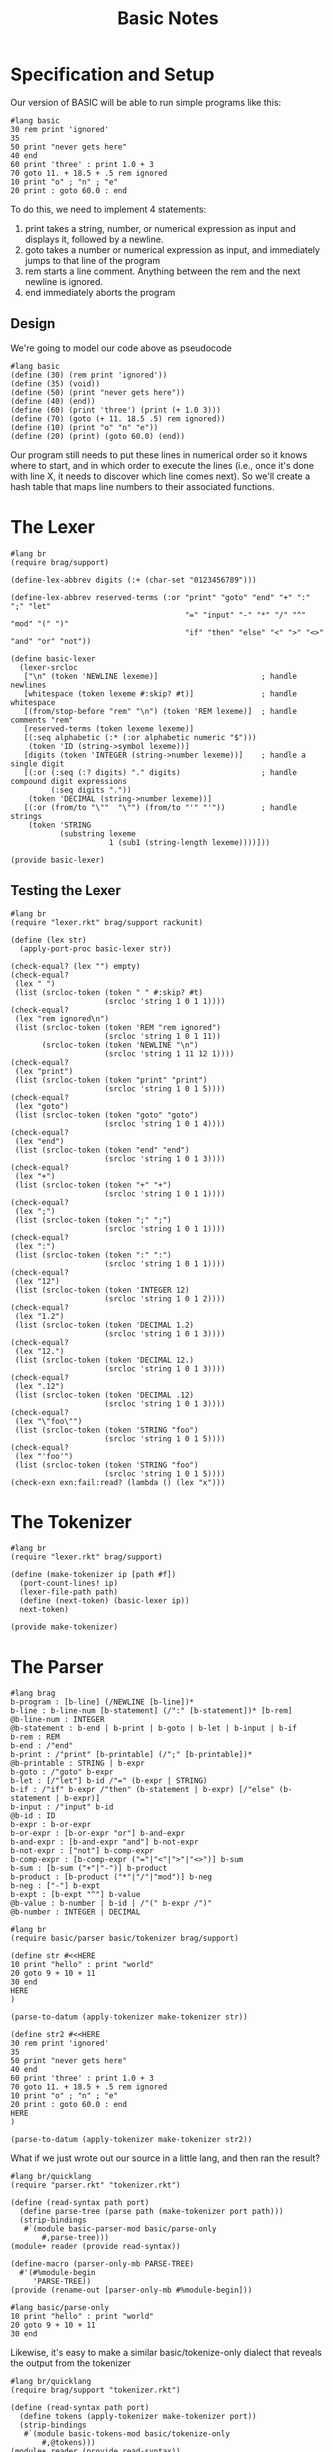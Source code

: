 #+TITLE: Basic Notes

* Specification and Setup

Our version of BASIC will be able to run simple programs like this:

#+BEGIN_SRC racket
#lang basic
30 rem print 'ignored'
35
50 print "never gets here"
40 end
60 print 'three' : print 1.0 + 3
70 goto 11. + 18.5 + .5 rem ignored
10 print "o" ; "n" ; "e"
20 print : goto 60.0 : end
#+END_SRC

To do this, we need to implement 4 statements:

1. print takes a string, number, or numerical expression as input and displays it, followed by a newline.
2. goto takes a number or numerical expression as input, and immediately jumps to that line of the program
3. rem starts a line comment. Anything between the rem and the next newline is ignored.
4. end immediately aborts the program

** Design

We're going to model our code above as pseudocode

#+BEGIN_SRC racket
#lang basic
(define (30) (rem print 'ignored'))
(define (35) (void))
(define (50) (print "never gets here"))
(define (40) (end))
(define (60) (print 'three') (print (+ 1.0 3)))
(define (70) (goto (+ 11. 18.5 .5) rem ignored))
(define (10) (print "o" "n" "e"))
(define (20) (print) (goto 60.0) (end))
#+END_SRC

Our program still needs to put these lines in numerical order so it knows where to start, and in which order to execute the lines (i.e., once it's done with line X, it needs to discover which line comes next). So we'll create a hash table that maps line numbers to their associated functions.

* The Lexer

#+BEGIN_SRC racket :tangle lexer.rkt
#lang br
(require brag/support)

(define-lex-abbrev digits (:+ (char-set "0123456789")))

(define-lex-abbrev reserved-terms (:or "print" "goto" "end" "+" ":" ";" "let"
                                       "=" "input" "-" "*" "/" "^" "mod" "(" ")"
                                       "if" "then" "else" "<" ">" "<>" "and" "or" "not"))

(define basic-lexer
  (lexer-srcloc
   ["\n" (token 'NEWLINE lexeme)]                       ; handle newlines
   [whitespace (token lexeme #:skip? #t)]               ; handle whitespace
   [(from/stop-before "rem" "\n") (token 'REM lexeme)]  ; handle comments "rem"
   [reserved-terms (token lexeme lexeme)]
   [(:seq alphabetic (:* (:or alphabetic numeric "$")))
    (token 'ID (string->symbol lexeme))]
   [digits (token 'INTEGER (string->number lexeme))]    ; handle a single digit
   [(:or (:seq (:? digits) "." digits)                  ; handle compound digit expressions
         (:seq digits "."))
    (token 'DECIMAL (string->number lexeme))]
   [(:or (from/to "\""  "\"") (from/to "'" "'"))        ; handle strings
    (token 'STRING
           (substring lexeme
                      1 (sub1 (string-length lexeme))))]))

(provide basic-lexer)
#+END_SRC

** Testing the Lexer

#+BEGIN_SRC racket :tangle lexer-test.rkt
#lang br
(require "lexer.rkt" brag/support rackunit)

(define (lex str)
  (apply-port-proc basic-lexer str))

(check-equal? (lex "") empty)
(check-equal?
 (lex " ")
 (list (srcloc-token (token " " #:skip? #t)
                     (srcloc 'string 1 0 1 1))))
(check-equal?
 (lex "rem ignored\n")
 (list (srcloc-token (token 'REM "rem ignored")
                     (srcloc 'string 1 0 1 11))
       (srcloc-token (token 'NEWLINE "\n")
                     (srcloc 'string 1 11 12 1))))
(check-equal?
 (lex "print")
 (list (srcloc-token (token "print" "print")
                     (srcloc 'string 1 0 1 5))))
(check-equal?
 (lex "goto")
 (list (srcloc-token (token "goto" "goto")
                     (srcloc 'string 1 0 1 4))))
(check-equal?
 (lex "end")
 (list (srcloc-token (token "end" "end")
                     (srcloc 'string 1 0 1 3))))
(check-equal?
 (lex "+")
 (list (srcloc-token (token "+" "+")
                     (srcloc 'string 1 0 1 1))))
(check-equal?
 (lex ";")
 (list (srcloc-token (token ";" ";")
                     (srcloc 'string 1 0 1 1))))
(check-equal?
 (lex ":")
 (list (srcloc-token (token ":" ":")
                     (srcloc 'string 1 0 1 1))))
(check-equal?
 (lex "12")
 (list (srcloc-token (token 'INTEGER 12)
                     (srcloc 'string 1 0 1 2))))
(check-equal?
 (lex "1.2")
 (list (srcloc-token (token 'DECIMAL 1.2)
                     (srcloc 'string 1 0 1 3))))
(check-equal?
 (lex "12.")
 (list (srcloc-token (token 'DECIMAL 12.)
                     (srcloc 'string 1 0 1 3))))
(check-equal?
 (lex ".12")
 (list (srcloc-token (token 'DECIMAL .12)
                     (srcloc 'string 1 0 1 3))))
(check-equal?
 (lex "\"foo\"")
 (list (srcloc-token (token 'STRING "foo")
                     (srcloc 'string 1 0 1 5))))
(check-equal?
 (lex "'foo'")
 (list (srcloc-token (token 'STRING "foo")
                     (srcloc 'string 1 0 1 5))))
(check-exn exn:fail:read? (lambda () (lex "x")))
#+END_SRC

* The Tokenizer

#+BEGIN_SRC racket :tangle tokenizer.rkt
#lang br
(require "lexer.rkt" brag/support)

(define (make-tokenizer ip [path #f])
  (port-count-lines! ip)
  (lexer-file-path path)
  (define (next-token) (basic-lexer ip))
  next-token)

(provide make-tokenizer)
#+END_SRC

* The Parser

#+BEGIN_SRC racket :tangle parser.rkt
#lang brag
b-program : [b-line] (/NEWLINE [b-line])*
b-line : b-line-num [b-statement] (/":" [b-statement])* [b-rem]
@b-line-num : INTEGER
@b-statement : b-end | b-print | b-goto | b-let | b-input | b-if
b-rem : REM
b-end : /"end"
b-print : /"print" [b-printable] (/";" [b-printable])*
@b-printable : STRING | b-expr
b-goto : /"goto" b-expr
b-let : [/"let"] b-id /"=" (b-expr | STRING)
b-if : /"if" b-expr /"then" (b-statement | b-expr) [/"else" (b-statement | b-expr)]
b-input : /"input" b-id
@b-id : ID
b-expr : b-or-expr
b-or-expr : [b-or-expr "or"] b-and-expr
b-and-expr : [b-and-expr "and"] b-not-expr
b-not-expr : ["not"] b-comp-expr
b-comp-expr : [b-comp-expr ("="|"<"|">"|"<>")] b-sum
b-sum : [b-sum ("+"|"-")] b-product
b-product : [b-product ("*"|"/"|"mod")] b-neg
b-neg : ["-"] b-expt
b-expt : [b-expt "^"] b-value
@b-value : b-number | b-id | /"(" b-expr /")"
@b-number : INTEGER | DECIMAL
#+END_SRC

#+BEGIN_SRC racket :tangle parser-test.rkt
#lang br
(require basic/parser basic/tokenizer brag/support)

(define str #<<HERE
10 print "hello" : print "world"
20 goto 9 + 10 + 11
30 end
HERE
)

(parse-to-datum (apply-tokenizer make-tokenizer str))

(define str2 #<<HERE
30 rem print 'ignored'
35
50 print "never gets here"
40 end
60 print 'three' : print 1.0 + 3
70 goto 11. + 18.5 + .5 rem ignored
10 print "o" ; "n" ; "e"
20 print : goto 60.0 : end
HERE
)

(parse-to-datum (apply-tokenizer make-tokenizer str2))
#+END_SRC

What if we just wrote out our source in a little lang, and then ran the result?

#+BEGIN_SRC racket :tangle parse-only.rkt
#lang br/quicklang
(require "parser.rkt" "tokenizer.rkt")

(define (read-syntax path port)
  (define parse-tree (parse path (make-tokenizer port path)))
  (strip-bindings
   #`(module basic-parser-mod basic/parse-only
       #,parse-tree)))
(module+ reader (provide read-syntax))

(define-macro (parser-only-mb PARSE-TREE)
  #'(#%module-begin
     'PARSE-TREE))
(provide (rename-out [parser-only-mb #%module-begin]))
#+END_SRC

#+BEGIN_SRC racket :tangle test.rkt
#lang basic/parse-only
10 print "hello" : print "world"
20 goto 9 + 10 + 11
30 end
#+END_SRC

Likewise, it's easy to make a similar basic/tokenize-only dialect that reveals the output from the tokenizer

#+BEGIN_SRC racket :tangle tokenize-only.rkt
#lang br/quicklang
(require brag/support "tokenizer.rkt")

(define (read-syntax path port)
  (define tokens (apply-tokenizer make-tokenizer port))
  (strip-bindings
   #`(module basic-tokens-mod basic/tokenize-only
       #,@tokens)))
(module+ reader (provide read-syntax))

(define-macro (tokenize-only-mb TOKEN ...)
  #'(#%module-begin
     (list TOKEN ...)))
(provide (rename-out [tokenize-only-mb #%module-begin]))
#+END_SRC

* The Reader

#+BEGIN_SRC racket :tangle main.rkt
#lang br/quicklang
(require "parser.rkt" "tokenizer.rkt")

(module+ reader
  (provide read-syntax get-info))

(define (read-syntax path port)
  (define parse-tree (parse path (make-tokenizer port path)))
  (strip-bindings
   #`(module basic-mod basic/expander
       #,parse-tree)))

(define (get-info port src-mod src-line src-col src-pos)
  (define (handle-query key default)
    (case key
      [(color-lexer)
       (dynamic-require 'basic-colorer 'color)]
      [else default]))
  handle-query)
#+END_SRC

* The Expander

Key Tasks:

- We need to convert each line of the source program -- that is, each b-line element -- into a function
- We need to make a hash table that maps line numbers to their associated functions, and a main program loop that looks up functions in this table and runs them
- We need to implement the behavior of our statements and expressions


#+BEGIN_SRC racket
#lang br/quicklang
(provide (matching-identifiers-out #rx"^b-" (all-defined-out)))

(define-macro (b-line NUM STATEMENT ...)
  (with-pattern ([LINE-NUM (prefix-id "line-" #'NUM
                                      #:source #'NUM)])
    (syntax/loc caller-stx
      (define (LINE-NUM) (void) STATEMENT ...))))

(define-macro (b-module-begin (b-program LINE ...))
  (with-pattern
      ([((b-line NUM STMT ...) ...) #'(LINE ...)]
       [(LINE-FUNC ...) (prefix-id "line-" #'(NUM ...))])
    #'(#%module-begin
       LINE ...
       (define line-table
         (apply hasheqv (append (list NUM LINE-FUNC) ...)))
       (void (run line-table)))))
(provide (rename-out [b-module-begin #%module-begin]))

(struct end-program-signal ())
(struct change-line-signal (val))

(define (b-end) (raise (end-program-signal)))
(define (b-goto expr) (raise (change-line-signal expr)))

(define (run line-table)
  (define line-vec
    (list->vector (sort (hash-keys line-table) <)))
  (with-handlers ([end-program-signal? (λ (exn-val) (void))])
    (for/fold ([line-idx 0])
              ([i (in-naturals)]
               #:break (>= line-idx (vector-length line-vec)))
      (define line-num (vector-ref line-vec line-idx))
      (define line-func (hash-ref line-table line-num))
      (with-handlers
          ([change-line-signal?
            (λ (cls)
              (define clsv (change-line-signal-val cls))
              (or
               (and (exact-positive-integer? clsv)
                    (vector-member clsv line-vec))
               (error
                (format "error in line ~a: line ~a not found"
                        line-num clsv))))])
        (line-func)
        (add1 line-idx)))))

(define (b-rem val) (void))
(define (b-print . vals)
  (displayln (string-append* (map ~a vals))))
(define (b-sum . vals) (apply + vals))
(define (b-expr expr)
  (if (integer? expr) (inexact->exact expr) expr))
#+END_SRC

* Into the Rapids: More BASIC

We will:

1. Write the syntax colorer
2. Extend our use of exceptions to support better line errors
3. Add variables and input
4. Support more math expressions and account for order of operations
5. Add conditionals
6. Add gosub and for loops

* Specification and Setup

Our lexer, tokenizer, parser and main module (containing our reader) will remain the same.

The expander will be trimmed down and our supporting structure types will be moved into a new "struct.rkt" module.
Our run function will go into run.rkt, and everything else (functions and macros that implement language constructs) will be moved
into a new "elements.rkt" module.

#+BEGIN_SRC racket :tangle expander.rkt
#lang br/quicklang
(require "struct.rkt" "run.rkt" "elements.rkt")
(provide (rename-out [b-module-begin #%module-begin])
         (all-from-out "elements.rkt"))

(define-macro (b-module-begin (b-program LINE ...))
  (with-pattern
    ([((b-line NUM STMT ...) ...) #'(LINE ...)]
     [(LINE-FUNC ...) (prefix-id "line-" #'(NUM ...))]
     [(VAR-ID ...) (find-unique-var-ids #'(LINE ...))])
    #'(#%module-begin
       (define VAR-ID 0) ...
       LINE ...
       (define line-table
         (apply hasheqv (append (list NUM LINE-FUNC) ...)))
       (void (run line-table)))))

(begin-for-syntax
  (require racket/list)
  (define (find-unique-var-ids line-stxs)
    (remove-duplicates
     (for/list ([stx (in-list (stx-flatten line-stxs))]
                #:when (syntax-property stx 'b-id))
       stx)
     #:key syntax->datum)))
#+END_SRC

#+BEGIN_SRC racket :tangle struct.rkt
#lang br
(provide (struct-out end-program-signal)
         (struct-out change-line-signal)
         (struct-out line-error))

(struct end-program-signal ())
(struct change-line-signal (val))
(struct line-error (msg))
#+END_SRC

#+BEGIN_SRC racket :tangle run.rkt
#lang br
(require "line.rkt" "struct.rkt")
(provide run)

(define (run line-table)
  (define line-vec
    (list->vector (sort (hash-keys line-table) <)))
  (with-handlers ([end-program-signal? (lambda (exn-val) (void))])
    (for/fold ([line-idx 0])
              ([i (in-naturals)]
               #:break (>= line-idx (vector-length line-vec)))
      (define line-num (vector-ref line-vec line-idx))
      (define line-func (hash-ref line-table line-num))
      (with-handlers
        ([change-line-signal?
          (lambda (cls)
            (define clsv (change-line-signal-val cls))
            (or
             (and (exact-positive-integer? clsv)
                  (vector-member clsv line-vec))
             (line-func "error in line ~a: line ~a not found" line-num clsv)))])
        (line-func)
        (add1 line-idx)))))
#+END_SRC

#+BEGIN_SRC racket :tangle elements.rkt
#lang br
(require "line.rkt" "go.rkt"
         "expr.rkt" "misc.rkt" "cond.rkt")

(provide
 (all-from-out "line.rkt" "go.rkt"
               "expr.rkt" "misc.rkt" "cond.rkt"))
#+END_SRC

#+BEGIN_SRC racket :tangle line.rkt
#lang br
(require "struct.rkt")
(provide b-line raise-line-error)

(define-macro (b-line NUM STATEMENT ...)
  (with-pattern ([LINE-NUM (prefix-id "line-" #'NUM
                                      #:source #'NUM)])
    (syntax/loc caller-stx
      (define (LINE-NUM #:error [msg #f])
        (with-handlers
          ([line-error?
            (lambda (le) (handle-line-error NUM le))])
          (when msg (raise-line-error msg))
          STATEMENT ...)))))

(define (raise-line-error str)
  (raise (line-error str)))

(define (handle-line-error num le)
  (error (format "error in line ~a: ~a"
                 num (line-error-msg le))))
#+END_SRC

#+BEGIN_SRC racket :tangle go.rkt
#lang br
(require "struct.rkt" "line.rkt")
(provide b-end b-goto)

(define (b-end) (raise (end-program-signal)))

(define (b-goto num-expr)
  (raise (change-line-signal num-expr)))
#+END_SRC

#+BEGIN_SRC racket :tangle expr.rkt
#lang br
(provide b-sum b-expr b-product b-neg b-expt)

(define (b-expr expr)
  (if (integer? expr)
      (inexact->exact expr)
      expr))

(define-macro-cases b-sum
  [(_ VAL) #'VAL]
  [(_ LEFT "+" RIGHT) #'(+ LEFT RIGHT)]
  [(_ LEFT "-" RIGHT) #'(- LEFT RIGHT)])

(define-macro-cases b-product
  [(_ VAL) #'VAL]
  [(_ LEFT "*" RIGHT) #'(* LEFT RIGHT)]
  [(_ LEFT "/" RIGHT) #'(/ LEFT RIGHT 1.0)]  ; force a floating point result with 1.0
  [(_ LEFT "mod" RIGHT) #'(modulo LEFT RIGHT)])

(define-macro-cases b-neg
  [(_ VAL) #'VAL]
  [(_ "-" VAL) #'(- VAL)])

(define-macro-cases b-expt
  [(_ VAL) #'VAL]
  [(_ LEFT "^" RIGHT) #'(expt LEFT RIGHT)])
#+END_SRC

#+BEGIN_SRC racket :tangle misc.rkt
#lang br
(require "struct.rkt")
(provide b-rem b-print b-let b-input)

(define (b-rem val) (void))

(define (b-print . vals)
  (displayln (string-append* (map ~a vals))))

(define-macro (b-let ID VAL) #'(set! ID VAL))

(define-macro (b-input ID)
  #'(b-let ID (let* ([str (read-line)]
                     [num (string->number (string-trim str))])
                (or num str))))
#+END_SRC

#+BEGIN_SRC racket :tangle cond.rkt
#lang br
(require "go.rkt")
(provide b-if b-or-expr b-and-expr b-not-expr b-comp-expr)

(define (bool->int val) (if val 1 0))
(define nonzero? (compose1 not zero?))

(define-macro-cases b-or-expr
  [(_ VAL) #'VAL]
  [(_ LEFT "or" RIGHT)
   #'(bool->int (or (nonzero? LEFT) (nonzero? RIGHT)))])

(define-macro-cases b-and-expr
  [(_ VAL) #'VAL]
  [(_ LEFT "and" RIGHT)
   #'(bool->int (and (nonzero? LEFT) (nonzero? RIGHT)))])

(define-macro-cases b-not-expr
  [(_ VAL) #'VAL]
  [(_ "not" VAL) #'(if (nonzero? VAL) 0 1)])

(define b= (compose1 bool->int =))
(define b< (compose1 bool->int <))
(define b> (compose1 bool->int >))
(define b<> (compose1 bool->int not =))

(define-macro-cases b-comp-expr
  [(_ VAL) #'VAL]
  [(_ LEFT "=" RIGHT) #'(b= LEFT RIGHT)]
  [(_ LEFT "<" RIGHT) #'(b< LEFT RIGHT)]
  [(_ LEFT ">" RIGHT) #'(b> LEFT RIGHT)]
  [(_ LEFT "<>" RIGHT) #'(b<> LEFT RIGHT)])

(define-macro-cases b-if
  [(_ COND-EXPR THEN-EXPR) #'(b-if COND-EXPR THEN-EXPR (void))]
  [(_ COND-EXPR THEN-EXPR ELSE-EXPR)
   #'(let ([result (if (nonzero? COND-EXPR)
                       THEN-EXPR
                       ELSE-EXPR)])
       (when (exact-positive-integer? result)
         (b-goto result)))])
#+END_SRC

#+BEGIN_SRC racket :tangle sample.rkt
#lang basic
30 rem print 'ignored'
35
50 print "never gets here"
40 end
60 print 'three' : print 1.0 + 3
70 goto 11. + 18.5 + .5 rem ignored
10 print "o" ; "n" ; "e"
20 print : goto 60.0 : end
#+END_SRC

* The Syntax Colorer

#+BEGIN_SRC racket :tangle colorer.rkt
#lang br
(require "lexer.rkt" brag/support)
(provide basic-colorer)

(define (basic-colorer port)
  (define (handle-lexer-error excn)
    (define excn-srclocs (exn:fail:read-srclocs excn))
    (srcloc-token (token 'ERROR) (car excn-srclocs)))
  (define srcloc-tok (basic-lexer port)
    (with-handlers ([exn:fail:read? handle-lexer-error])
      (basic-lexer port)))
  (match srcloc-tok
    [(? eof-object?) (values srcloc-tok 'eof #f #f #f)]
    [else
     (match-define
       (srcloc-token
        (token-struct type val _ _ _ _ _)
        (srcloc _ _ _ posn span)) srcloc-tok)
     (define start posn)
     (define end (+ start span))
     (match-define (list cat paren)
       (match type
         ['STRING '(string #f)]
         ['REM '(comment #f)]
         ['ERROR '(error #f)]
         [else (match val
                 [(? number?) '(constant #f)]
                 [(? symbol?) '(symbol #f)]
                 ["(" '(parenthesis |(|)]
                 [")" '(parenthesis |)|)]
                 [else '(no-color #f)])]))
     (values val cat paren start end)]))
#+END_SRC
